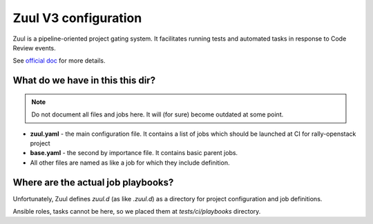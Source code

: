 =====================
Zuul V3 configuration
=====================

Zuul is a pipeline-oriented project gating system. It facilitates running
tests and automated tasks in response to Code Review events.

See `official doc
<https://docs.openstack.org/infra/system-config/zuulv3.html>`_ for more
details.

What do we have in this this dir?
---------------------------------

.. note:: Do not document all files and jobs here. It will (for sure) become
    outdated at some point.

* **zuul.yaml** - the main configuration file. It contains a list of jobs
  which should be launched at CI for rally-openstack project

* **base.yaml** - the second by importance file. It contains basic parent
  jobs.

* All other files are named as like a job for which they include definition.

Where are the actual job playbooks?
-----------------------------------

Unfortunately, Zuul defines *zuul.d* (as like *.zuul.d*) as a directory for
project configuration and job definitions.

Ansible roles, tasks cannot be here, so we placed them at *tests/ci/playbooks*
directory.

